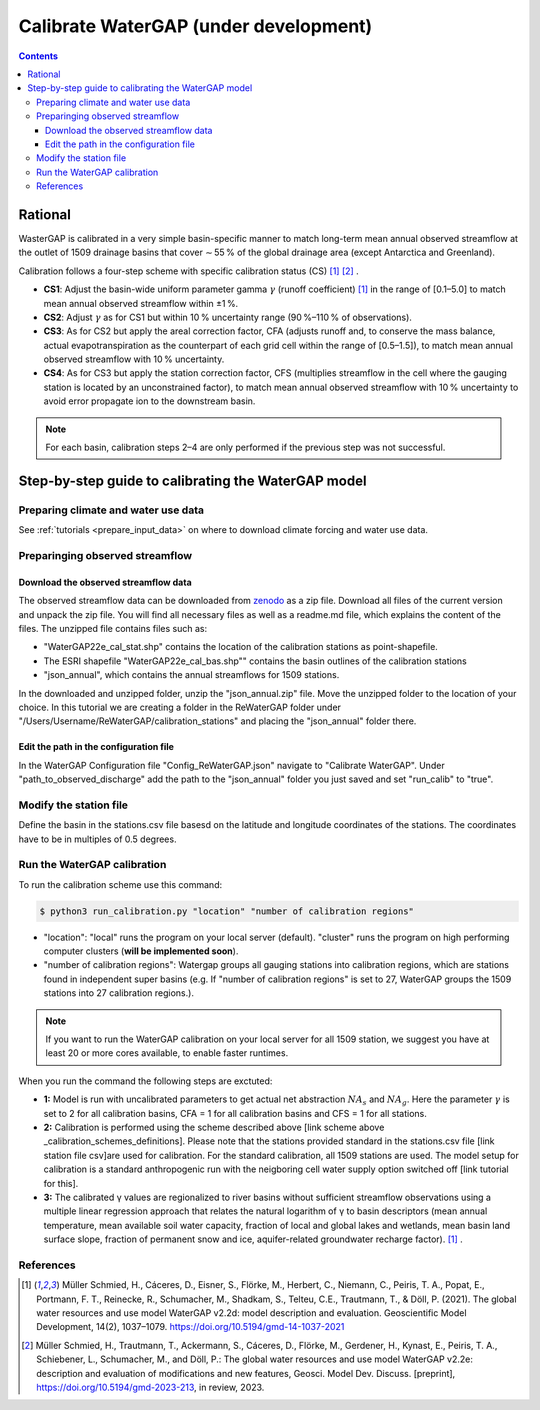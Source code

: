 .. _tutorial_calibration:

############################################
Calibrate WaterGAP **(under development)**
############################################

.. contents:: 
    :depth: 3
    :backlinks: entry

********
Rational
********

WasterGAP is calibrated in a very simple basin-specific manner to match long-term mean annual observed streamflow at the outlet of 1509 drainage basins that cover ∼ 55 % of the global drainage area (except Antarctica and Greenland).

Calibration follows a four-step scheme with specific calibration status (CS) [1]_ [2]_ .

.. _calibration_schemes_definitions:

- **CS1**: Adjust the basin-wide uniform parameter gamma :math:`γ` (runoff coefficient) [1]_ in the range of [0.1–5.0] to match mean annual observed streamflow within ±1 %.
- **CS2**: Adjust :math:`γ` as for CS1 but within 10 % uncertainty range (90 %–110 % of observations).
- **CS3**: As for CS2 but apply the areal correction factor, CFA (adjusts runoff and, to conserve the mass balance, actual evapotranspiration as the counterpart of each grid cell within the range of [0.5–1.5]), to match mean annual observed streamflow with 10 % uncertainty.
- **CS4**: As for CS3 but apply the station correction factor, CFS (multiplies streamflow in the cell where the gauging station is located by an unconstrained factor), to match mean annual observed streamflow with 10 % uncertainty to avoid error propagate ion to the downstream basin.

.. note::
    For each basin, calibration steps 2–4 are only performed if the previous step was not successful.

****************************************************
Step-by-step guide to calibrating the WaterGAP model
****************************************************

Preparing climate and water use data 
####################################

See :ref:`tutorials <prepare_input_data>` on where to download climate forcing and water use data. 

Preparinging observed streamflow
################################

Download the observed streamflow data 
*************************************
The observed streamflow data can be downloaded from `zenodo <https://zenodo.org/records/7255968>`_ as a zip file. Download all files of the current version and unpack the zip file. You will find all necessary files as well as a readme.md file, which explains the content of the files.
The unzipped file contains files such as:

- "WaterGAP22e_cal_stat.shp" contains the location of the calibration stations as point-shapefile. 
- The ESRI shapefile "WaterGAP22e_cal_bas.shp"" contains the basin outlines of the calibration stations
- "json_annual", which contains the annual streamflows for 1509 stations.

In the downloaded and unzipped folder, unzip the "json_annual.zip" file. Move the unzipped folder to the location of your choice. In this tutorial we are creating a folder in the ReWaterGAP folder under "/Users/Username/ReWaterGAP/calibration_stations" and placing the "json_annual" folder there.

.. figure:: ../../images/user_guide/tutorial/calibration_folder.png

Edit the path in the configuration file
***************************************
In the WaterGAP Configuration file "Config_ReWaterGAP.json" navigate to "Calibrate WaterGAP". Under "path_to_observed_discharge" add the path to the "json_annual" folder you just saved and set "run_calib" to "true".

.. figure:: ../../images/user_guide/tutorial/tutorial_calibration_config.png

Modify the station file
#######################
Define the basin in the stations.csv file basesd on the latitude and longitude coordinates of the stations. The coordinates have to be in multiples of 0.5 degrees.



Run the WaterGAP calibration
############################

To run the calibration scheme use this command:

.. code-block:: bash

    $ python3 run_calibration.py "location" "number of calibration regions"


- "location": "local" runs the program on your local server (default). "cluster" runs the program on high performing computer clusters (**will be implemented soon**).
- "number of calibration regions": Watergap groups all gauging stations into calibration regions, which are stations found in independent super basins (e.g. If "number of calibration regions" is set to 27, WaterGAP groups the 1509 stations into 27 calibration regions.).

.. note::
    If you want to run the WaterGAP calibration on your local server for all 1509 station, we suggest you have at least 20 or more cores available, to enable faster runtimes.


When you run the command the following steps are exctuted:

- **1:** Model is run with uncalibrated parameters to get actual net abstraction :math:`{NA}_{s}` and :math:`{NA}_{g}`. Here the parameter :math:`γ` is set to 2 for all calibration basins, CFA = 1 for all calibration basins and CFS = 1 for all stations.
- **2:** Calibration is performed using the scheme described above [link scheme above _calibration_schemes_definitions]. Please note that the stations provided standard in the stations.csv file [link station file csv]are used for calibration. For the standard calibration, all 1509 stations are used. The model setup for calibration is a standard anthropogenic run with the neigboring cell water supply option switched off [link tutorial for this].
- **3:** The calibrated γ values are regionalized to river basins without sufficient streamflow observations using a multiple linear regression approach that relates the natural logarithm of γ to basin descriptors (mean annual temperature, mean available soil water capacity, fraction of local and global lakes and wetlands, mean basin land surface slope, fraction of permanent snow and ice, aquifer-related groundwater recharge factor). [1]_ .


References 
##########

.. [1] Müller Schmied, H., Cáceres, D., Eisner, S., Flörke, M., Herbert, C., Niemann, C., Peiris, T. A., Popat, E., Portmann, F. T., Reinecke, R., Schumacher, M., Shadkam, S., Telteu, C.E., Trautmann, T., & Döll, P. (2021). The global water resources and use model WaterGAP v2.2d: model description and evaluation. Geoscientific Model Development, 14(2), 1037–1079. https://doi.org/10.5194/gmd-14-1037-2021
.. [2] Müller Schmied, H., Trautmann, T., Ackermann, S., Cáceres, D., Flörke, M., Gerdener, H., Kynast, E., Peiris, T. A., Schiebener, L., Schumacher, M., and Döll, P.: The global water resources and use model WaterGAP v2.2e: description and evaluation of modifications and new features, Geosci. Model Dev. Discuss. [preprint], https://doi.org/10.5194/gmd-2023-213, in review, 2023.

